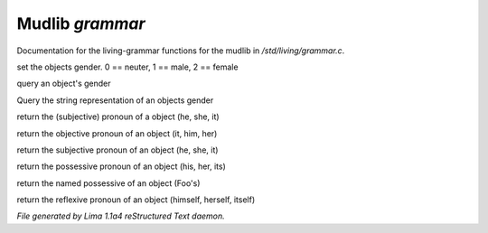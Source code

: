 Mudlib *grammar*
*****************

Documentation for the living-grammar functions for the mudlib in */std/living/grammar.c*.

.. c:function:: void set_gender(int x)

set the objects gender.  0 == neuter, 1 == male, 2 == female


.. c:function:: int query_gender()

query an object's gender


.. c:function:: string query_gender_string()

Query the string representation of an objects gender


.. c:function:: string query_pronoun()

return the (subjective) pronoun of a object (he, she, it)


.. c:function:: string query_objective()

return the objective pronoun of an object (it, him, her)


.. c:function:: string query_subjective()

return the subjective pronoun of an object (he, she, it)


.. c:function:: string query_possessive()

return the possessive pronoun of an object (his, her, its)


.. c:function:: string query_named_possessive()

return the named possessive of an object (Foo's)


.. c:function:: string query_reflexive()

return the reflexive pronoun of an object (himself, herself, itself)



*File generated by Lima 1.1a4 reStructured Text daemon.*
